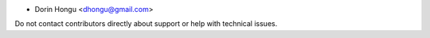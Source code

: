 * Dorin Hongu <dhongu@gmail.com>


Do not contact contributors directly about support or help with technical issues.
